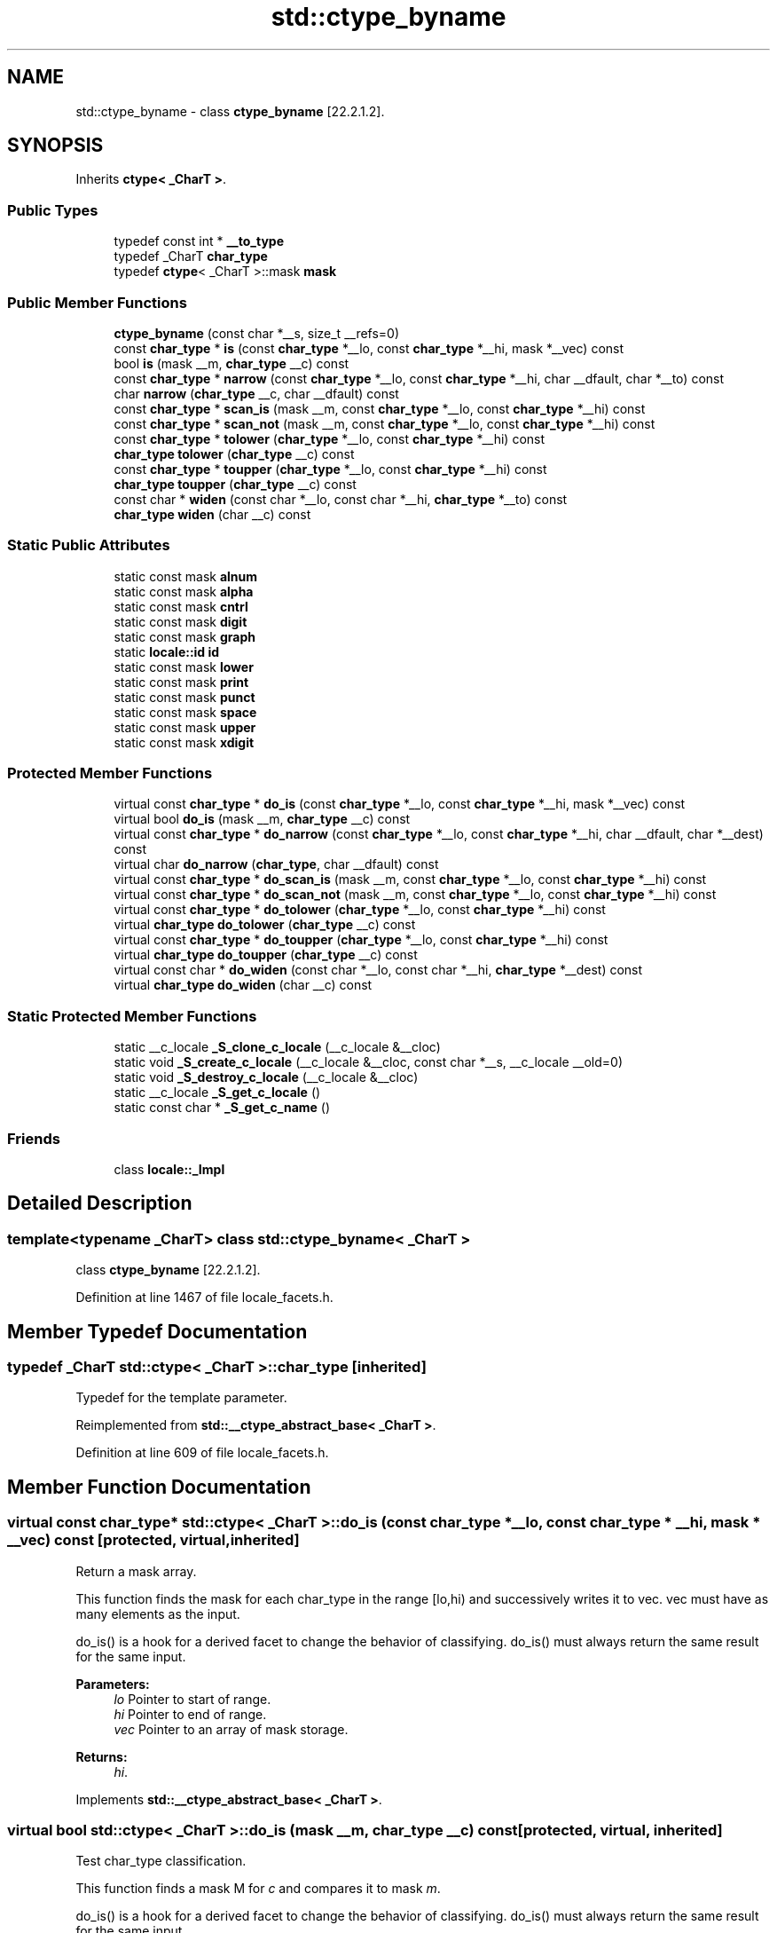 .TH "std::ctype_byname" 3 "21 Apr 2009" "libstdc++" \" -*- nroff -*-
.ad l
.nh
.SH NAME
std::ctype_byname \- class \fBctype_byname\fP [22.2.1.2].  

.PP
.SH SYNOPSIS
.br
.PP
Inherits \fBctype< _CharT >\fP.
.PP
.SS "Public Types"

.in +1c
.ti -1c
.RI "typedef const int * \fB__to_type\fP"
.br
.ti -1c
.RI "typedef _CharT \fBchar_type\fP"
.br
.ti -1c
.RI "typedef \fBctype\fP< _CharT >::mask \fBmask\fP"
.br
.in -1c
.SS "Public Member Functions"

.in +1c
.ti -1c
.RI "\fBctype_byname\fP (const char *__s, size_t __refs=0)"
.br
.ti -1c
.RI "const \fBchar_type\fP * \fBis\fP (const \fBchar_type\fP *__lo, const \fBchar_type\fP *__hi, mask *__vec) const"
.br
.ti -1c
.RI "bool \fBis\fP (mask __m, \fBchar_type\fP __c) const"
.br
.ti -1c
.RI "const \fBchar_type\fP * \fBnarrow\fP (const \fBchar_type\fP *__lo, const \fBchar_type\fP *__hi, char __dfault, char *__to) const"
.br
.ti -1c
.RI "char \fBnarrow\fP (\fBchar_type\fP __c, char __dfault) const"
.br
.ti -1c
.RI "const \fBchar_type\fP * \fBscan_is\fP (mask __m, const \fBchar_type\fP *__lo, const \fBchar_type\fP *__hi) const"
.br
.ti -1c
.RI "const \fBchar_type\fP * \fBscan_not\fP (mask __m, const \fBchar_type\fP *__lo, const \fBchar_type\fP *__hi) const"
.br
.ti -1c
.RI "const \fBchar_type\fP * \fBtolower\fP (\fBchar_type\fP *__lo, const \fBchar_type\fP *__hi) const"
.br
.ti -1c
.RI "\fBchar_type\fP \fBtolower\fP (\fBchar_type\fP __c) const"
.br
.ti -1c
.RI "const \fBchar_type\fP * \fBtoupper\fP (\fBchar_type\fP *__lo, const \fBchar_type\fP *__hi) const"
.br
.ti -1c
.RI "\fBchar_type\fP \fBtoupper\fP (\fBchar_type\fP __c) const"
.br
.ti -1c
.RI "const char * \fBwiden\fP (const char *__lo, const char *__hi, \fBchar_type\fP *__to) const"
.br
.ti -1c
.RI "\fBchar_type\fP \fBwiden\fP (char __c) const"
.br
.in -1c
.SS "Static Public Attributes"

.in +1c
.ti -1c
.RI "static const mask \fBalnum\fP"
.br
.ti -1c
.RI "static const mask \fBalpha\fP"
.br
.ti -1c
.RI "static const mask \fBcntrl\fP"
.br
.ti -1c
.RI "static const mask \fBdigit\fP"
.br
.ti -1c
.RI "static const mask \fBgraph\fP"
.br
.ti -1c
.RI "static \fBlocale::id\fP \fBid\fP"
.br
.ti -1c
.RI "static const mask \fBlower\fP"
.br
.ti -1c
.RI "static const mask \fBprint\fP"
.br
.ti -1c
.RI "static const mask \fBpunct\fP"
.br
.ti -1c
.RI "static const mask \fBspace\fP"
.br
.ti -1c
.RI "static const mask \fBupper\fP"
.br
.ti -1c
.RI "static const mask \fBxdigit\fP"
.br
.in -1c
.SS "Protected Member Functions"

.in +1c
.ti -1c
.RI "virtual const \fBchar_type\fP * \fBdo_is\fP (const \fBchar_type\fP *__lo, const \fBchar_type\fP *__hi, mask *__vec) const"
.br
.ti -1c
.RI "virtual bool \fBdo_is\fP (mask __m, \fBchar_type\fP __c) const"
.br
.ti -1c
.RI "virtual const \fBchar_type\fP * \fBdo_narrow\fP (const \fBchar_type\fP *__lo, const \fBchar_type\fP *__hi, char __dfault, char *__dest) const"
.br
.ti -1c
.RI "virtual char \fBdo_narrow\fP (\fBchar_type\fP, char __dfault) const"
.br
.ti -1c
.RI "virtual const \fBchar_type\fP * \fBdo_scan_is\fP (mask __m, const \fBchar_type\fP *__lo, const \fBchar_type\fP *__hi) const"
.br
.ti -1c
.RI "virtual const \fBchar_type\fP * \fBdo_scan_not\fP (mask __m, const \fBchar_type\fP *__lo, const \fBchar_type\fP *__hi) const"
.br
.ti -1c
.RI "virtual const \fBchar_type\fP * \fBdo_tolower\fP (\fBchar_type\fP *__lo, const \fBchar_type\fP *__hi) const"
.br
.ti -1c
.RI "virtual \fBchar_type\fP \fBdo_tolower\fP (\fBchar_type\fP __c) const"
.br
.ti -1c
.RI "virtual const \fBchar_type\fP * \fBdo_toupper\fP (\fBchar_type\fP *__lo, const \fBchar_type\fP *__hi) const"
.br
.ti -1c
.RI "virtual \fBchar_type\fP \fBdo_toupper\fP (\fBchar_type\fP __c) const"
.br
.ti -1c
.RI "virtual const char * \fBdo_widen\fP (const char *__lo, const char *__hi, \fBchar_type\fP *__dest) const"
.br
.ti -1c
.RI "virtual \fBchar_type\fP \fBdo_widen\fP (char __c) const"
.br
.in -1c
.SS "Static Protected Member Functions"

.in +1c
.ti -1c
.RI "static __c_locale \fB_S_clone_c_locale\fP (__c_locale &__cloc)"
.br
.ti -1c
.RI "static void \fB_S_create_c_locale\fP (__c_locale &__cloc, const char *__s, __c_locale __old=0)"
.br
.ti -1c
.RI "static void \fB_S_destroy_c_locale\fP (__c_locale &__cloc)"
.br
.ti -1c
.RI "static __c_locale \fB_S_get_c_locale\fP ()"
.br
.ti -1c
.RI "static const char * \fB_S_get_c_name\fP ()"
.br
.in -1c
.SS "Friends"

.in +1c
.ti -1c
.RI "class \fBlocale::_Impl\fP"
.br
.in -1c
.SH "Detailed Description"
.PP 

.SS "template<typename _CharT> class std::ctype_byname< _CharT >"
class \fBctype_byname\fP [22.2.1.2]. 
.PP
Definition at line 1467 of file locale_facets.h.
.SH "Member Typedef Documentation"
.PP 
.SS "typedef _CharT  \fBstd::ctype\fP< _CharT  >::\fBchar_type\fP\fC [inherited]\fP"
.PP
Typedef for the template parameter. 
.PP
Reimplemented from \fBstd::__ctype_abstract_base< _CharT >\fP.
.PP
Definition at line 609 of file locale_facets.h.
.SH "Member Function Documentation"
.PP 
.SS "virtual const \fBchar_type\fP* \fBstd::ctype\fP< _CharT  >::do_is (const char_type * __lo, const char_type * __hi, mask * __vec) const\fC [protected, virtual, inherited]\fP"
.PP
Return a mask array. 
.PP
This function finds the mask for each char_type in the range [lo,hi) and successively writes it to vec. vec must have as many elements as the input.
.PP
do_is() is a hook for a derived facet to change the behavior of classifying. do_is() must always return the same result for the same input.
.PP
\fBParameters:\fP
.RS 4
\fIlo\fP Pointer to start of range. 
.br
\fIhi\fP Pointer to end of range. 
.br
\fIvec\fP Pointer to an array of mask storage. 
.RE
.PP
\fBReturns:\fP
.RS 4
\fIhi\fP. 
.RE
.PP

.PP
Implements \fBstd::__ctype_abstract_base< _CharT >\fP.
.SS "virtual bool \fBstd::ctype\fP< _CharT  >::do_is (mask __m, char_type __c) const\fC [protected, virtual, inherited]\fP"
.PP
Test char_type classification. 
.PP
This function finds a mask M for \fIc\fP and compares it to mask \fIm\fP.
.PP
do_is() is a hook for a derived facet to change the behavior of classifying. do_is() must always return the same result for the same input.
.PP
\fBParameters:\fP
.RS 4
\fIc\fP The char_type to find the mask of. 
.br
\fIm\fP The mask to compare against. 
.RE
.PP
\fBReturns:\fP
.RS 4
(M & m) != 0. 
.RE
.PP

.PP
Implements \fBstd::__ctype_abstract_base< _CharT >\fP.
.SS "virtual const \fBchar_type\fP* \fBstd::ctype\fP< _CharT  >::do_narrow (const char_type * __lo, const char_type * __hi, char __dfault, char * __dest) const\fC [protected, virtual, inherited]\fP"
.PP
Narrow char_type array to char. 
.PP
This virtual function converts each char_type in the range [lo,hi) to char using the simplest reasonable transformation and writes the results to the destination array. For any element in the input that cannot be converted, \fIdfault\fP is used instead.
.PP
do_narrow() is a hook for a derived facet to change the behavior of narrowing. do_narrow() must always return the same result for the same input.
.PP
Note: this is not what you want for codepage conversions. See codecvt for that.
.PP
\fBParameters:\fP
.RS 4
\fIlo\fP Pointer to start of range. 
.br
\fIhi\fP Pointer to end of range. 
.br
\fIdfault\fP Char to use if conversion fails. 
.br
\fIto\fP Pointer to the destination array. 
.RE
.PP
\fBReturns:\fP
.RS 4
\fIhi\fP. 
.RE
.PP

.PP
Implements \fBstd::__ctype_abstract_base< _CharT >\fP.
.SS "virtual char \fBstd::ctype\fP< _CharT  >::do_narrow (char_type, char __dfault) const\fC [protected, virtual, inherited]\fP"
.PP
Narrow char_type to char. 
.PP
This virtual function converts the argument to char using the simplest reasonable transformation. If the conversion fails, dfault is returned instead.
.PP
do_narrow() is a hook for a derived facet to change the behavior of narrowing. do_narrow() must always return the same result for the same input.
.PP
Note: this is not what you want for codepage conversions. See codecvt for that.
.PP
\fBParameters:\fP
.RS 4
\fIc\fP The char_type to convert. 
.br
\fIdfault\fP Char to return if conversion fails. 
.RE
.PP
\fBReturns:\fP
.RS 4
The converted char. 
.RE
.PP

.PP
Implements \fBstd::__ctype_abstract_base< _CharT >\fP.
.SS "virtual const \fBchar_type\fP* \fBstd::ctype\fP< _CharT  >::do_scan_is (mask __m, const char_type * __lo, const char_type * __hi) const\fC [protected, virtual, inherited]\fP"
.PP
Find char_type matching mask. 
.PP
This function searches for and returns the first char_type c in [lo,hi) for which is(m,c) is true.
.PP
do_scan_is() is a hook for a derived facet to change the behavior of match searching. do_is() must always return the same result for the same input.
.PP
\fBParameters:\fP
.RS 4
\fIm\fP The mask to compare against. 
.br
\fIlo\fP Pointer to start of range. 
.br
\fIhi\fP Pointer to end of range. 
.RE
.PP
\fBReturns:\fP
.RS 4
Pointer to a matching char_type if found, else \fIhi\fP. 
.RE
.PP

.PP
Implements \fBstd::__ctype_abstract_base< _CharT >\fP.
.SS "virtual const \fBchar_type\fP* \fBstd::ctype\fP< _CharT  >::do_scan_not (mask __m, const char_type * __lo, const char_type * __hi) const\fC [protected, virtual, inherited]\fP"
.PP
Find char_type not matching mask. 
.PP
This function searches for and returns a pointer to the first char_type c of [lo,hi) for which is(m,c) is false.
.PP
do_scan_is() is a hook for a derived facet to change the behavior of match searching. do_is() must always return the same result for the same input.
.PP
\fBParameters:\fP
.RS 4
\fIm\fP The mask to compare against. 
.br
\fIlo\fP Pointer to start of range. 
.br
\fIhi\fP Pointer to end of range. 
.RE
.PP
\fBReturns:\fP
.RS 4
Pointer to a non-matching char_type if found, else \fIhi\fP. 
.RE
.PP

.PP
Implements \fBstd::__ctype_abstract_base< _CharT >\fP.
.SS "virtual const \fBchar_type\fP* \fBstd::ctype\fP< _CharT  >::do_tolower (char_type * __lo, const char_type * __hi) const\fC [protected, virtual, inherited]\fP"
.PP
Convert array to lowercase. 
.PP
This virtual function converts each char_type in the range [lo,hi) to lowercase if possible. Other elements remain untouched.
.PP
do_tolower() is a hook for a derived facet to change the behavior of lowercasing. do_tolower() must always return the same result for the same input.
.PP
\fBParameters:\fP
.RS 4
\fIlo\fP Pointer to start of range. 
.br
\fIhi\fP Pointer to end of range. 
.RE
.PP
\fBReturns:\fP
.RS 4
\fIhi\fP. 
.RE
.PP

.PP
Implements \fBstd::__ctype_abstract_base< _CharT >\fP.
.SS "virtual \fBchar_type\fP \fBstd::ctype\fP< _CharT  >::do_tolower (char_type) const\fC [protected, virtual, inherited]\fP"
.PP
Convert to lowercase. 
.PP
This virtual function converts the argument to lowercase if possible. If not possible (for example, '2'), returns the argument.
.PP
do_tolower() is a hook for a derived facet to change the behavior of lowercasing. do_tolower() must always return the same result for the same input.
.PP
\fBParameters:\fP
.RS 4
\fIc\fP The char_type to convert. 
.RE
.PP
\fBReturns:\fP
.RS 4
The lowercase char_type if convertible, else \fIc\fP. 
.RE
.PP

.PP
Implements \fBstd::__ctype_abstract_base< _CharT >\fP.
.SS "virtual const \fBchar_type\fP* \fBstd::ctype\fP< _CharT  >::do_toupper (char_type * __lo, const char_type * __hi) const\fC [protected, virtual, inherited]\fP"
.PP
Convert array to uppercase. 
.PP
This virtual function converts each char_type in the range [lo,hi) to uppercase if possible. Other elements remain untouched.
.PP
do_toupper() is a hook for a derived facet to change the behavior of uppercasing. do_toupper() must always return the same result for the same input.
.PP
\fBParameters:\fP
.RS 4
\fIlo\fP Pointer to start of range. 
.br
\fIhi\fP Pointer to end of range. 
.RE
.PP
\fBReturns:\fP
.RS 4
\fIhi\fP. 
.RE
.PP

.PP
Implements \fBstd::__ctype_abstract_base< _CharT >\fP.
.SS "virtual \fBchar_type\fP \fBstd::ctype\fP< _CharT  >::do_toupper (char_type) const\fC [protected, virtual, inherited]\fP"
.PP
Convert to uppercase. 
.PP
This virtual function converts the char_type argument to uppercase if possible. If not possible (for example, '2'), returns the argument.
.PP
do_toupper() is a hook for a derived facet to change the behavior of uppercasing. do_toupper() must always return the same result for the same input.
.PP
\fBParameters:\fP
.RS 4
\fIc\fP The char_type to convert. 
.RE
.PP
\fBReturns:\fP
.RS 4
The uppercase char_type if convertible, else \fIc\fP. 
.RE
.PP

.PP
Implements \fBstd::__ctype_abstract_base< _CharT >\fP.
.SS "virtual const char* \fBstd::ctype\fP< _CharT  >::do_widen (const char * __lo, const char * __hi, char_type * __dest) const\fC [protected, virtual, inherited]\fP"
.PP
Widen char array. 
.PP
This function converts each char in the input to char_type using the simplest reasonable transformation.
.PP
do_widen() is a hook for a derived facet to change the behavior of widening. do_widen() must always return the same result for the same input.
.PP
Note: this is not what you want for codepage conversions. See codecvt for that.
.PP
\fBParameters:\fP
.RS 4
\fIlo\fP Pointer to start range. 
.br
\fIhi\fP Pointer to end of range. 
.br
\fIto\fP Pointer to the destination array. 
.RE
.PP
\fBReturns:\fP
.RS 4
\fIhi\fP. 
.RE
.PP

.PP
Implements \fBstd::__ctype_abstract_base< _CharT >\fP.
.SS "virtual \fBchar_type\fP \fBstd::ctype\fP< _CharT  >::do_widen (char) const\fC [protected, virtual, inherited]\fP"
.PP
Widen char. 
.PP
This virtual function converts the char to char_type using the simplest reasonable transformation.
.PP
do_widen() is a hook for a derived facet to change the behavior of widening. do_widen() must always return the same result for the same input.
.PP
Note: this is not what you want for codepage conversions. See codecvt for that.
.PP
\fBParameters:\fP
.RS 4
\fIc\fP The char to convert. 
.RE
.PP
\fBReturns:\fP
.RS 4
The converted char_type 
.RE
.PP

.PP
Implements \fBstd::__ctype_abstract_base< _CharT >\fP.
.SS "const \fBchar_type\fP* \fBstd::__ctype_abstract_base\fP< _CharT  >::is (const char_type * __lo, const char_type * __hi, mask * __vec) const\fC [inline, inherited]\fP"
.PP
Return a mask array. 
.PP
This function finds the mask for each char_type in the range [lo,hi) and successively writes it to vec. vec must have as many elements as the char array. It does so by returning the value of ctype<char_type>::do_is().
.PP
\fBParameters:\fP
.RS 4
\fIlo\fP Pointer to start of range. 
.br
\fIhi\fP Pointer to end of range. 
.br
\fIvec\fP Pointer to an array of mask storage. 
.RE
.PP
\fBReturns:\fP
.RS 4
\fIhi\fP. 
.RE
.PP

.PP
Definition at line 179 of file locale_facets.h.
.SS "bool \fBstd::__ctype_abstract_base\fP< _CharT  >::is (mask __m, char_type __c) const\fC [inline, inherited]\fP"
.PP
Test char_type classification. 
.PP
This function finds a mask M for \fIc\fP and compares it to mask \fIm\fP. It does so by returning the value of ctype<char_type>::do_is().
.PP
\fBParameters:\fP
.RS 4
\fIc\fP The char_type to compare the mask of. 
.br
\fIm\fP The mask to compare against. 
.RE
.PP
\fBReturns:\fP
.RS 4
(M & m) != 0. 
.RE
.PP

.PP
Definition at line 162 of file locale_facets.h.
.PP
Referenced by std::regex_traits< _Ch_type >::isctype().
.SS "const \fBchar_type\fP* \fBstd::__ctype_abstract_base\fP< _CharT  >::narrow (const char_type * __lo, const char_type * __hi, char __dfault, char * __to) const\fC [inline, inherited]\fP"
.PP
Narrow array to char array. 
.PP
This function converts each char_type in the input to char using the simplest reasonable transformation and writes the results to the destination array. For any char_type in the input that cannot be converted, \fIdfault\fP is used instead. It does so by returning ctype<char_type>::do_narrow(lo, hi, dfault, to).
.PP
Note: this is not what you want for codepage conversions. See codecvt for that.
.PP
\fBParameters:\fP
.RS 4
\fIlo\fP Pointer to start of range. 
.br
\fIhi\fP Pointer to end of range. 
.br
\fIdfault\fP Char to use if conversion fails. 
.br
\fIto\fP Pointer to the destination array. 
.RE
.PP
\fBReturns:\fP
.RS 4
\fIhi\fP. 
.RE
.PP

.PP
Definition at line 346 of file locale_facets.h.
.SS "char \fBstd::__ctype_abstract_base\fP< _CharT  >::narrow (char_type __c, char __dfault) const\fC [inline, inherited]\fP"
.PP
Narrow char_type to char. 
.PP
This function converts the char_type to char using the simplest reasonable transformation. If the conversion fails, dfault is returned instead. It does so by returning ctype<char_type>::do_narrow(c).
.PP
Note: this is not what you want for codepage conversions. See codecvt for that.
.PP
\fBParameters:\fP
.RS 4
\fIc\fP The char_type to convert. 
.br
\fIdfault\fP Char to return if conversion fails. 
.RE
.PP
\fBReturns:\fP
.RS 4
The converted char. 
.RE
.PP

.PP
Definition at line 324 of file locale_facets.h.
.SS "const \fBchar_type\fP* \fBstd::__ctype_abstract_base\fP< _CharT  >::scan_is (mask __m, const char_type * __lo, const char_type * __hi) const\fC [inline, inherited]\fP"
.PP
Find char_type matching a mask. 
.PP
This function searches for and returns the first char_type c in [lo,hi) for which is(m,c) is true. It does so by returning ctype<char_type>::do_scan_is().
.PP
\fBParameters:\fP
.RS 4
\fIm\fP The mask to compare against. 
.br
\fIlo\fP Pointer to start of range. 
.br
\fIhi\fP Pointer to end of range. 
.RE
.PP
\fBReturns:\fP
.RS 4
Pointer to matching char_type if found, else \fIhi\fP. 
.RE
.PP

.PP
Definition at line 195 of file locale_facets.h.
.SS "const \fBchar_type\fP* \fBstd::__ctype_abstract_base\fP< _CharT  >::scan_not (mask __m, const char_type * __lo, const char_type * __hi) const\fC [inline, inherited]\fP"
.PP
Find char_type not matching a mask. 
.PP
This function searches for and returns the first char_type c in [lo,hi) for which is(m,c) is false. It does so by returning ctype<char_type>::do_scan_not().
.PP
\fBParameters:\fP
.RS 4
\fIm\fP The mask to compare against. 
.br
\fIlo\fP Pointer to first char in range. 
.br
\fIhi\fP Pointer to end of range. 
.RE
.PP
\fBReturns:\fP
.RS 4
Pointer to non-matching char if found, else \fIhi\fP. 
.RE
.PP

.PP
Definition at line 211 of file locale_facets.h.
.SS "const \fBchar_type\fP* \fBstd::__ctype_abstract_base\fP< _CharT  >::tolower (char_type * __lo, const char_type * __hi) const\fC [inline, inherited]\fP"
.PP
Convert array to lowercase. 
.PP
This function converts each char_type in the range [lo,hi) to lowercase if possible. Other elements remain untouched. It does so by returning ctype<char_type>:: do_tolower(lo, hi).
.PP
\fBParameters:\fP
.RS 4
\fIlo\fP Pointer to start of range. 
.br
\fIhi\fP Pointer to end of range. 
.RE
.PP
\fBReturns:\fP
.RS 4
\fIhi\fP. 
.RE
.PP

.PP
Definition at line 269 of file locale_facets.h.
.SS "\fBchar_type\fP \fBstd::__ctype_abstract_base\fP< _CharT  >::tolower (char_type __c) const\fC [inline, inherited]\fP"
.PP
Convert to lowercase. 
.PP
This function converts the argument to lowercase if possible. If not possible (for example, '2'), returns the argument. It does so by returning ctype<char_type>::do_tolower(c).
.PP
\fBParameters:\fP
.RS 4
\fIc\fP The char_type to convert. 
.RE
.PP
\fBReturns:\fP
.RS 4
The lowercase char_type if convertible, else \fIc\fP. 
.RE
.PP

.PP
Definition at line 254 of file locale_facets.h.
.SS "const \fBchar_type\fP* \fBstd::__ctype_abstract_base\fP< _CharT  >::toupper (char_type * __lo, const char_type * __hi) const\fC [inline, inherited]\fP"
.PP
Convert array to uppercase. 
.PP
This function converts each char_type in the range [lo,hi) to uppercase if possible. Other elements remain untouched. It does so by returning ctype<char_type>:: do_toupper(lo, hi).
.PP
\fBParameters:\fP
.RS 4
\fIlo\fP Pointer to start of range. 
.br
\fIhi\fP Pointer to end of range. 
.RE
.PP
\fBReturns:\fP
.RS 4
\fIhi\fP. 
.RE
.PP

.PP
Definition at line 240 of file locale_facets.h.
.SS "\fBchar_type\fP \fBstd::__ctype_abstract_base\fP< _CharT  >::toupper (char_type __c) const\fC [inline, inherited]\fP"
.PP
Convert to uppercase. 
.PP
This function converts the argument to uppercase if possible. If not possible (for example, '2'), returns the argument. It does so by returning ctype<char_type>::do_toupper().
.PP
\fBParameters:\fP
.RS 4
\fIc\fP The char_type to convert. 
.RE
.PP
\fBReturns:\fP
.RS 4
The uppercase char_type if convertible, else \fIc\fP. 
.RE
.PP

.PP
Definition at line 225 of file locale_facets.h.
.SS "const char* \fBstd::__ctype_abstract_base\fP< _CharT  >::widen (const char * __lo, const char * __hi, char_type * __to) const\fC [inline, inherited]\fP"
.PP
Widen array to char_type. 
.PP
This function converts each char in the input to char_type using the simplest reasonable transformation. It does so by returning ctype<char_type>::do_widen(c).
.PP
Note: this is not what you want for codepage conversions. See codecvt for that.
.PP
\fBParameters:\fP
.RS 4
\fIlo\fP Pointer to start of range. 
.br
\fIhi\fP Pointer to end of range. 
.br
\fIto\fP Pointer to the destination array. 
.RE
.PP
\fBReturns:\fP
.RS 4
\fIhi\fP. 
.RE
.PP

.PP
Definition at line 305 of file locale_facets.h.
.SS "\fBchar_type\fP \fBstd::__ctype_abstract_base\fP< _CharT  >::widen (char __c) const\fC [inline, inherited]\fP"
.PP
Widen char to char_type. 
.PP
This function converts the char argument to char_type using the simplest reasonable transformation. It does so by returning ctype<char_type>::do_widen(c).
.PP
Note: this is not what you want for codepage conversions. See codecvt for that.
.PP
\fBParameters:\fP
.RS 4
\fIc\fP The char to convert. 
.RE
.PP
\fBReturns:\fP
.RS 4
The converted char_type. 
.RE
.PP

.PP
Definition at line 286 of file locale_facets.h.
.PP
Referenced by std::regex_traits< _Ch_type >::isctype().
.SH "Member Data Documentation"
.PP 
.SS "\fBlocale::id\fP \fBstd::ctype\fP< _CharT  >::\fBid\fP\fC [static, inherited]\fP"
.PP
The facet id for ctype<char_type>. 
.PP
Definition at line 613 of file locale_facets.h.

.SH "Author"
.PP 
Generated automatically by Doxygen for libstdc++ from the source code.

